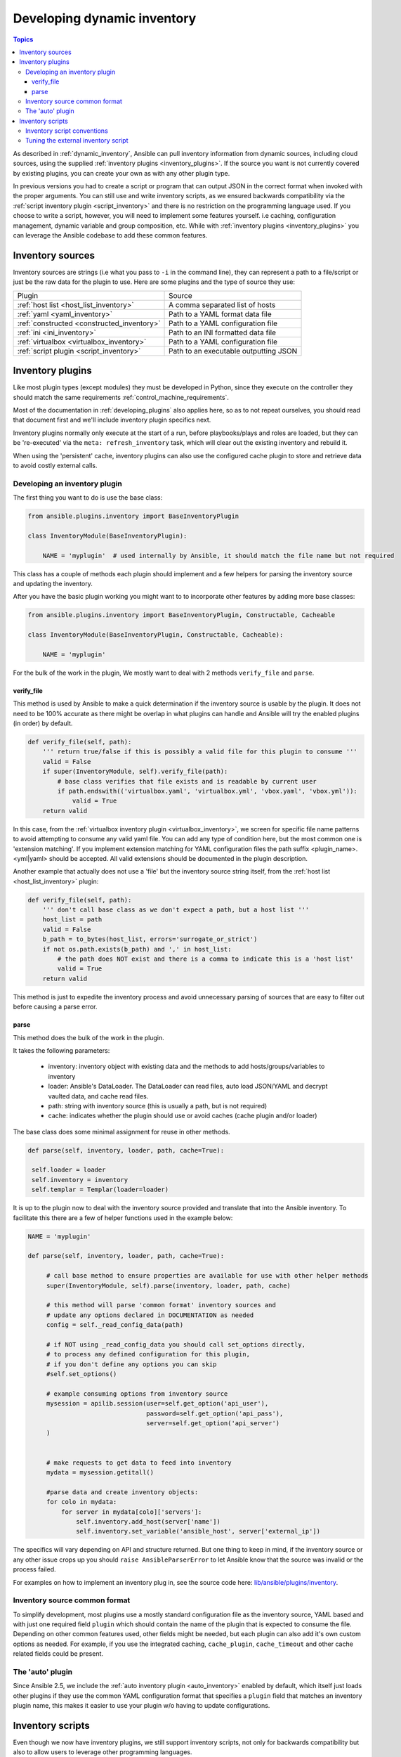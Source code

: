 .. _developing_inventory:

****************************
Developing dynamic inventory
****************************

.. contents:: Topics
   :local:

As described in :ref:`dynamic_inventory`, Ansible can pull inventory information from dynamic sources,
including cloud sources, using the supplied :ref:`inventory plugins <inventory_plugins>`.
If the source you want is not currently covered by existing plugins, you can create your own as with any other plugin type.

In previous versions you had to create a script or program that can output JSON in the correct format when invoked with the proper arguments.
You can still use and write inventory scripts, as we ensured backwards compatibility via the :ref:`script inventory plugin <script_inventory>`
and there is no restriction on the programming language used.
If you choose to write a script, however, you will need to implement some features yourself.
i.e caching, configuration management, dynamic variable and group composition, etc.
While with :ref:`inventory plugins <inventory_plugins>` you can leverage the Ansible codebase to add these common features.


.. _inventory_sources:

Inventory sources
=================

Inventory sources are strings (i.e what you pass to ``-i`` in the command line),
they can represent a path to a file/script or just be the raw data for the plugin to use.
Here are some plugins and the type of source they use:

+--------------------------------------------+---------------------------------------+
|  Plugin                                    | Source                                |
+--------------------------------------------+---------------------------------------+
| :ref:`host list <host_list_inventory>`     | A comma separated list of hosts       |
+--------------------------------------------+---------------------------------------+
| :ref:`yaml <yaml_inventory>`               | Path to a YAML format data file       |
+--------------------------------------------+---------------------------------------+
| :ref:`constructed <constructed_inventory>` | Path to a YAML configuration file     |
+--------------------------------------------+---------------------------------------+
| :ref:`ini <ini_inventory>`                 | Path to an INI formatted data file    |
+--------------------------------------------+---------------------------------------+
| :ref:`virtualbox <virtualbox_inventory>`   | Path to a YAML configuration file     |
+--------------------------------------------+---------------------------------------+
| :ref:`script plugin <script_inventory>`    | Path to an executable outputting JSON |
+--------------------------------------------+---------------------------------------+


.. _developing_inventory_inventory_plugins:

Inventory plugins
=================

Like most plugin types (except modules) they must be developed in Python, since they execute on the controller they should match the same requirements :ref:`control_machine_requirements`.

Most of the documentation in :ref:`developing_plugins` also applies here, so as to not repeat ourselves, you should read that document first and we'll include inventory plugin specifics next.

Inventory plugins normally only execute at the start of a run, before playbooks/plays and roles are loaded,
but they can be 're-executed' via the ``meta: refresh_inventory`` task, which will clear out the existing inventory and rebuild it.

When using the 'persistent' cache, inventory plugins can also use the configured cache plugin to store and retrieve data to avoid costly external calls.

.. _developing_an_inventory_plugin:

Developing an inventory plugin
------------------------------

The first thing you want to do is use the base class:

.. code-block:: python

    from ansible.plugins.inventory import BaseInventoryPlugin

    class InventoryModule(BaseInventoryPlugin):

        NAME = 'myplugin'  # used internally by Ansible, it should match the file name but not required

This class has a couple of methods each plugin should implement and a few helpers for parsing the inventory source and updating the inventory.

After you have the basic plugin working you might want to to incorporate other features by adding more base classes:

.. code-block:: python

    from ansible.plugins.inventory import BaseInventoryPlugin, Constructable, Cacheable

    class InventoryModule(BaseInventoryPlugin, Constructable, Cacheable):

        NAME = 'myplugin'

For the bulk of the work in the plugin, We mostly want to deal with 2 methods ``verify_file`` and ``parse``.

.. _inventory_plugin_verify_file:

verify_file
^^^^^^^^^^^

This method is used by Ansible to make a quick determination if the inventory source is usable by the plugin. It does not need to be 100% accurate as there might be overlap in what plugins can handle and Ansible will try the enabled plugins (in order) by default.

.. code-block:: python

    def verify_file(self, path):
        ''' return true/false if this is possibly a valid file for this plugin to consume '''
        valid = False
        if super(InventoryModule, self).verify_file(path):
            # base class verifies that file exists and is readable by current user
            if path.endswith(('virtualbox.yaml', 'virtualbox.yml', 'vbox.yaml', 'vbox.yml')):
                valid = True
        return valid

In this case, from the :ref:`virtualbox inventory plugin <virtualbox_inventory>`, we screen for specific file name patterns to avoid attempting to consume any valid yaml file. You can add any type of condition here, but the most common one is 'extension matching'. If you implement extension matching for YAML configuration files the path suffix <plugin_name>.<yml|yaml> should be accepted. All valid extensions should be documented in the plugin description.

Another example that actually does not use a 'file' but the inventory source string itself,
from the :ref:`host list <host_list_inventory>` plugin:

.. code-block:: python

    def verify_file(self, path):
        ''' don't call base class as we don't expect a path, but a host list '''
        host_list = path
        valid = False
        b_path = to_bytes(host_list, errors='surrogate_or_strict')
        if not os.path.exists(b_path) and ',' in host_list:
            # the path does NOT exist and there is a comma to indicate this is a 'host list'
            valid = True
        return valid

This method is just to expedite the inventory process and avoid unnecessary parsing of sources that are easy to filter out before causing a parse error.

.. _inventory_plugin_parse:

parse
^^^^^

This method does the bulk of the work in the plugin.

It takes the following parameters:

 * inventory: inventory object with existing data and the methods to add hosts/groups/variables to inventory
 * loader: Ansible's DataLoader. The DataLoader can read files, auto load JSON/YAML and decrypt vaulted data, and cache read files.
 * path: string with inventory source (this is usually a path, but is not required)
 * cache: indicates whether the plugin should use or avoid caches (cache plugin and/or loader)


The base class does some minimal assignment for reuse in other methods.

.. code-block:: python

       def parse(self, inventory, loader, path, cache=True):

        self.loader = loader
        self.inventory = inventory
        self.templar = Templar(loader=loader)

It is up to the plugin now to deal with the inventory source provided and translate that into the Ansible inventory.
To facilitate this there are a few of helper functions used in the example below:

.. code-block:: python

       NAME = 'myplugin'

       def parse(self, inventory, loader, path, cache=True):

            # call base method to ensure properties are available for use with other helper methods
            super(InventoryModule, self).parse(inventory, loader, path, cache)

            # this method will parse 'common format' inventory sources and
            # update any options declared in DOCUMENTATION as needed
            config = self._read_config_data(path)

            # if NOT using _read_config_data you should call set_options directly,
            # to process any defined configuration for this plugin,
            # if you don't define any options you can skip
            #self.set_options()

            # example consuming options from inventory source
            mysession = apilib.session(user=self.get_option('api_user'),
                                       password=self.get_option('api_pass'),
                                       server=self.get_option('api_server')
            )


            # make requests to get data to feed into inventory
            mydata = mysession.getitall()

            #parse data and create inventory objects:
            for colo in mydata:
                for server in mydata[colo]['servers']:
                    self.inventory.add_host(server['name'])
                    self.inventory.set_variable('ansible_host', server['external_ip'])

The specifics will vary depending on API and structure returned. But one thing to keep in mind, if the inventory source or any other issue crops up you should ``raise AnsibleParserError`` to let Ansible know that the source was invalid or the process failed.

For examples on how to implement an inventory plug in, see the source code here:
`lib/ansible/plugins/inventory <https://github.com/ansible/ansible/tree/devel/lib/ansible/plugins/inventory>`_.

.. _inventory_source_common_format:

Inventory source common format
------------------------------

To simplify development, most plugins use a mostly standard configuration file as the inventory source, YAML based and with just one required field ``plugin`` which should contain the name of the plugin that is expected to consume the file.
Depending on other common features used, other fields might be needed, but each plugin can also add it's own custom options as needed.
For example, if you use the integrated caching, ``cache_plugin``, ``cache_timeout`` and other cache related fields could be present.

.. _inventory_development_auto:

The 'auto' plugin
-----------------

Since Ansible 2.5, we include the :ref:`auto inventory plugin <auto_inventory>` enabled by default, which itself just loads other plugins if they use the common YAML configuration format that specifies a ``plugin`` field that matches an inventory plugin name, this makes it easier to use your plugin w/o having to update configurations.


.. _inventory_scripts:
.. _developing_inventory_scripts:

Inventory scripts
=================

Even though we now have inventory plugins, we still support inventory scripts, not only for backwards compatibility but also to allow users to leverage other programming languages.


.. _inventory_script_conventions:

Inventory script conventions
----------------------------

Inventory scripts must accept the ``--list`` and ``--host <hostname>`` arguments, other arguments are allowed but Ansible will not use them.
They might still be useful for when executing the scripts directly.

When the script is called with the single argument ``--list``, the script must output to stdout a JSON-encoded hash or
dictionary containing all of the groups to be managed.
Each group's value should be either a hash or dictionary containing a list of each host, any child groups,
and potential group variables, or simply a list of hosts::


    {
        "group001": {
            "hosts": ["host001", "host002"],
            "vars": {
                "var1": true
            },
            "children": ["group002"]
        },
        "group002": {
            "hosts": ["host003","host004"],
            "vars": {
                "var2": 500
            },
            "children":[]
        }

    }

If any of the elements of a group are empty they may be omitted from the output.

When called with the argument ``--host <hostname>`` (where <hostname> is a host from above), the script must print either an empty JSON hash/dictionary, or a hash/dictionary of variables to make available to templates and playbooks. For example::


    {
        "VAR001": "VALUE",
        "VAR002": "VALUE",
    }

Printing variables is optional. If the script does not do this, it should print an empty hash or dictionary.

.. _inventory_script_tuning:

Tuning the external inventory script
------------------------------------

.. versionadded:: 1.3

The stock inventory script system detailed above works for all versions of Ansible,
but calling ``--host`` for every host can be rather inefficient,
especially if it involves API calls to a remote subsystem.

To avoid this inefficiency, if the inventory script returns a top level element called "_meta",
it is possible to return all of the host variables in one script execution.
When this meta element contains a value for "hostvars",
the inventory script will not be invoked with ``--host`` for each host.
This results in a significant performance increase for large numbers of hosts.

The data to be added to the top level JSON dictionary looks like this::

    {

        # results of inventory script as above go here
        # ...

        "_meta": {
            "hostvars": {
                "host001": {
                    "var001" : "value"
                },
                "host002": {
                    "var002": "value"
                }
            }
        }
    }

To satisfy the requirements of using ``_meta``, to prevent ansible from calling your inventory with ``--host`` you must at least populate ``_meta`` with an empty ``hostvars`` dictionary.
For example::

    {

        # results of inventory script as above go here
        # ...

        "_meta": {
            "hostvars": {}
        }
    }


.. _replacing_inventory_ini_with_dynamic_provider:

If you intend to replace an existing static inventory file with an inventory script,
it must return a JSON object which contains an 'all' group that includes every
host in the inventory as a member and every group in the inventory as a child.
It should also include an 'ungrouped' group which contains all hosts which are not members of any other group.
A skeleton example of this JSON object is::

	{
		"_meta": {
			"hostvars": {}
		},
		"all": {
			"children": [
				"ungrouped"
			]
		},
		"ungrouped": {}
	}

An easy way to see how this should look is using :ref:`ansible-inventory`, which also supports ``--list`` and ``--host`` parameters like an inventory script would.

.. seealso::

   :doc:`developing_api`
       Python API to Playbooks and Ad Hoc Task Execution
   :doc:`developing_modules`
       How to develop modules
   :doc:`developing_plugins`
       How to develop plugins
   `Ansible Tower <https://www.ansible.com/products/tower>`_
       REST API endpoint and GUI for Ansible, syncs with dynamic inventory
   `Development Mailing List <https://groups.google.com/group/ansible-devel>`_
       Mailing list for development topics
   `irc.freenode.net <http://irc.freenode.net>`_
       #ansible IRC chat channel
